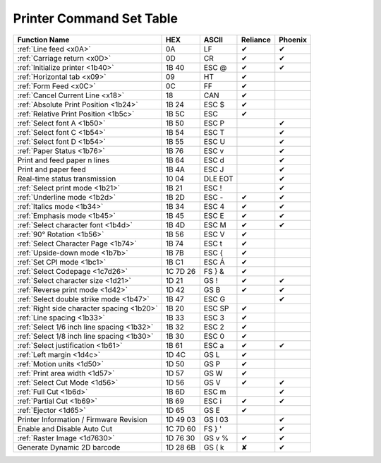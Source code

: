 Printer Command Set Table
=========================

+--------------------------------------------+----------+------------+----------+---------+
|               Function Name                |   HEX    |   ASCII    | Reliance | Phoenix |
+============================================+==========+============+==========+=========+
| :ref:`Line feed <x0A>`                     | 0A       | LF         | ✔        | ✔       |
+--------------------------------------------+----------+------------+----------+---------+
| :ref:`Carriage return <x0D>`               | 0D       | CR         | ✔        | ✔       |
+--------------------------------------------+----------+------------+----------+---------+
| :ref:`Initialize printer <1b40>`           | 1B 40    | ESC @      | ✔        | ✔       |
+--------------------------------------------+----------+------------+----------+---------+
| :ref:`Horizontal tab <x09>`                | 09       | HT         | ✔        |         |
+--------------------------------------------+----------+------------+----------+---------+
| :ref:`Form Feed <x0C>`                     | 0C       | FF         | ✔        |         |
+--------------------------------------------+----------+------------+----------+---------+
| :ref:`Cancel Current Line <x18>`           | 18       | CAN        | ✔        |         |
+--------------------------------------------+----------+------------+----------+---------+
| :ref:`Absolute Print Position <1b24>`      | 1B 24    | ESC $      | ✔        |         |
+--------------------------------------------+----------+------------+----------+---------+
| :ref:`Relative Print Position <1b5c>`      | 1B 5C    | ESC \      | ✔        |         |
+--------------------------------------------+----------+------------+----------+---------+
| :ref:`Select font A <1b50>`                | 1B 50    | ESC P      |          | ✔       |
+--------------------------------------------+----------+------------+----------+---------+
| :ref:`Select font C <1b54>`                | 1B 54    | ESC T      |          | ✔       |
+--------------------------------------------+----------+------------+----------+---------+
| :ref:`Select font D <1b54>`                | 1B 55    | ESC U      |          | ✔       |
+--------------------------------------------+----------+------------+----------+---------+
| :ref:`Paper Status <1b76>`                 | 1B 76    | ESC v      |          | ✔       |
+--------------------------------------------+----------+------------+----------+---------+
| Print and feed paper n lines               | 1B 64    | ESC d      |          | ✔       |
+--------------------------------------------+----------+------------+----------+---------+
| Print and paper feed                       | 1B 4A    | ESC J      |          | ✔       |
+--------------------------------------------+----------+------------+----------+---------+
| Real-time status transmission              | 10 04    | DLE EOT    |          | ✔       |
+--------------------------------------------+----------+------------+----------+---------+
| :ref:`Select print mode <1b21>`            | 1B 21    | ESC !      |          | ✔       |
+--------------------------------------------+----------+------------+----------+---------+
| :ref:`Underline mode <1b2d>`               | 1B 2D    | ESC -      | ✔        | ✔       |
+--------------------------------------------+----------+------------+----------+---------+
| :ref:`Italics mode <1b34>`                 | 1B 34    | ESC 4      | ✔        | ✔       |
+--------------------------------------------+----------+------------+----------+---------+
| :ref:`Emphasis mode <1b45>`                | 1B 45    | ESC E      | ✔        | ✔       |
+--------------------------------------------+----------+------------+----------+---------+
| :ref:`Select character font <1b4d>`        | 1B 4D    | ESC M      | ✔        | ✔       |
+--------------------------------------------+----------+------------+----------+---------+
| :ref:`90° Rotation <1b56>`                 | 1B 56    | ESC V      | ✔        |         |
+--------------------------------------------+----------+------------+----------+---------+
| :ref:`Select Character Page <1b74>`        | 1B 74    | ESC t      | ✔        |         |
+--------------------------------------------+----------+------------+----------+---------+
| :ref:`Upside-down mode <1b7b>`             | 1B 7B    | ESC {      | ✔        |         |
+--------------------------------------------+----------+------------+----------+---------+
| :ref:`Set CPI mode <1bc1>`                 | 1B C1    | ESC Á      | ✔        |         |
+--------------------------------------------+----------+------------+----------+---------+
| :ref:`Select Codepage <1c7d26>`            | 1C 7D 26 | FS } &     | ✔        |         |
+--------------------------------------------+----------+------------+----------+---------+
| :ref:`Select character size <1d21>`        | 1D 21    | GS !       | ✔        | ✔       |
+--------------------------------------------+----------+------------+----------+---------+
| :ref:`Reverse print mode <1d42>`           | 1D 42    | GS B       | ✔        | ✔       |
+--------------------------------------------+----------+------------+----------+---------+
| :ref:`Select double strike mode <1b47>`    | 1B 47    | ESC G      |          | ✔       |
+--------------------------------------------+----------+------------+----------+---------+
| :ref:`Right side character spacing <1b20>` | 1B 20    | ESC SP     | ✔        |         |
+--------------------------------------------+----------+------------+----------+---------+
| :ref:`Line spacing <1b33>`                 | 1B 33    | ESC 3      | ✔        |         |
+--------------------------------------------+----------+------------+----------+---------+
| :ref:`Select 1/6 inch line spacing <1b32>` | 1B 32    | ESC 2      | ✔        |         |
+--------------------------------------------+----------+------------+----------+---------+
| :ref:`Select 1/8 inch line spacing <1b30>` | 1B 30    | ESC 0      | ✔        |         |
+--------------------------------------------+----------+------------+----------+---------+
| :ref:`Select justification <1b61>`         | 1B 61    | ESC a      | ✔        | ✔       |
+--------------------------------------------+----------+------------+----------+---------+
| :ref:`Left margin <1d4c>`                  | 1D 4C    | GS L       | ✔        |         |
+--------------------------------------------+----------+------------+----------+---------+
| :ref:`Motion units <1d50>`                 | 1D 50    | GS P       | ✔        |         |
+--------------------------------------------+----------+------------+----------+---------+
| :ref:`Print area width <1d57>`             | 1D 57    | GS W       | ✔        |         |
+--------------------------------------------+----------+------------+----------+---------+
| :ref:`Select Cut Mode <1d56>`              | 1D 56    | GS V       | ✔        | ✔       |
+--------------------------------------------+----------+------------+----------+---------+
| :ref:`Full Cut <1b6d>`                     | 1B 6D    | ESC m      |          | ✔       |
+--------------------------------------------+----------+------------+----------+---------+
| :ref:`Partial Cut <1b69>`                  | 1B 69    | ESC i      | ✔        | ✔       |
+--------------------------------------------+----------+------------+----------+---------+
| :ref:`Ejector <1d65>`                      | 1D 65    | GS E       | ✔        |         |
+--------------------------------------------+----------+------------+----------+---------+
| Printer Information / Firmware Revision    | 1D 49 03 | GS  I   03 |          | ✔       |
+--------------------------------------------+----------+------------+----------+---------+
| Enable and Disable Auto Cut                | 1C 7D 60 | FS  } '    |          | ✔       |
+--------------------------------------------+----------+------------+----------+---------+
| :ref:`Raster Image <1d7630>`               | 1D 76 30 | GS v %     | ✔        | ✔       |
+--------------------------------------------+----------+------------+----------+---------+
| Generate Dynamic 2D barcode                | 1D 28 6B | GS  ( k    | ✘        | ✔       |
+--------------------------------------------+----------+------------+----------+---------+
